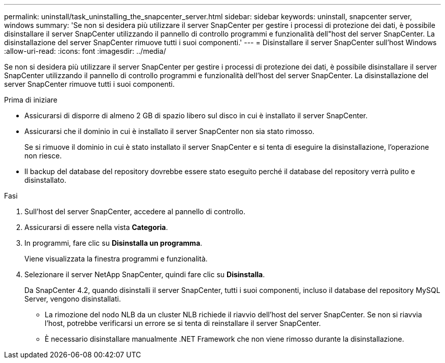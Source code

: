 ---
permalink: uninstall/task_uninstalling_the_snapcenter_server.html 
sidebar: sidebar 
keywords: uninstall, snapcenter server, windows 
summary: 'Se non si desidera più utilizzare il server SnapCenter per gestire i processi di protezione dei dati, è possibile disinstallare il server SnapCenter utilizzando il pannello di controllo programmi e funzionalità dell"host del server SnapCenter. La disinstallazione del server SnapCenter rimuove tutti i suoi componenti.' 
---
= Disinstallare il server SnapCenter sull'host Windows
:allow-uri-read: 
:icons: font
:imagesdir: ../media/


[role="lead"]
Se non si desidera più utilizzare il server SnapCenter per gestire i processi di protezione dei dati, è possibile disinstallare il server SnapCenter utilizzando il pannello di controllo programmi e funzionalità dell'host del server SnapCenter. La disinstallazione del server SnapCenter rimuove tutti i suoi componenti.

.Prima di iniziare
* Assicurarsi di disporre di almeno 2 GB di spazio libero sul disco in cui è installato il server SnapCenter.
* Assicurarsi che il dominio in cui è installato il server SnapCenter non sia stato rimosso.
+
Se si rimuove il dominio in cui è stato installato il server SnapCenter e si tenta di eseguire la disinstallazione, l'operazione non riesce.

* Il backup del database del repository dovrebbe essere stato eseguito perché il database del repository verrà pulito e disinstallato.


.Fasi
. Sull'host del server SnapCenter, accedere al pannello di controllo.
. Assicurarsi di essere nella vista *Categoria*.
. In programmi, fare clic su *Disinstalla un programma*.
+
Viene visualizzata la finestra programmi e funzionalità.

. Selezionare il server NetApp SnapCenter, quindi fare clic su *Disinstalla*.
+
Da SnapCenter 4.2, quando disinstalli il server SnapCenter, tutti i suoi componenti, incluso il database del repository MySQL Server, vengono disinstallati.

+
** La rimozione del nodo NLB da un cluster NLB richiede il riavvio dell'host del server SnapCenter. Se non si riavvia l'host, potrebbe verificarsi un errore se si tenta di reinstallare il server SnapCenter.
** È necessario disinstallare manualmente .NET Framework che non viene rimosso durante la disinstallazione.



